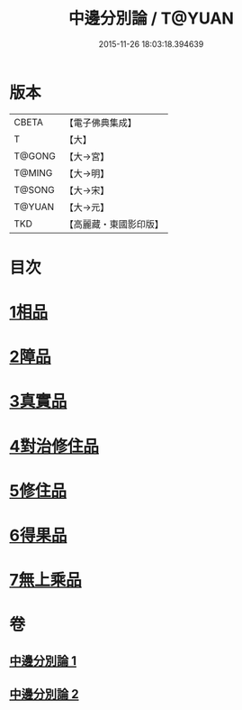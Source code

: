 #+TITLE: 中邊分別論 / T@YUAN
#+DATE: 2015-11-26 18:03:18.394639
* 版本
 |     CBETA|【電子佛典集成】|
 |         T|【大】     |
 |    T@GONG|【大→宮】   |
 |    T@MING|【大→明】   |
 |    T@SONG|【大→宋】   |
 |    T@YUAN|【大→元】   |
 |       TKD|【高麗藏・東國影印版】|

* 目次
* [[file:KR6n0071_001.txt::001-0451a7][1相品]]
* [[file:KR6n0071_001.txt::0453b8][2障品]]
* [[file:KR6n0071_001.txt::0455a24][3真實品]]
* [[file:KR6n0071_002.txt::002-0458a16][4對治修住品]]
* [[file:KR6n0071_002.txt::0459b27][5修住品]]
* [[file:KR6n0071_002.txt::0459c27][6得果品]]
* [[file:KR6n0071_002.txt::0460b7][7無上乘品]]
* 卷
** [[file:KR6n0071_001.txt][中邊分別論 1]]
** [[file:KR6n0071_002.txt][中邊分別論 2]]
